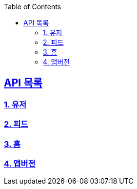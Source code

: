 ifndef::snippets[]
:snippets: ../../../build/generated-snippets
endif::[]
:doctype: book
:icons: font
:source-highlighter: highlights
:toc: left
:toclevels: 3
:sectlinks:
:operation-http-request-title: Example Request
:operation-http-response-title: Example Response
ifndef::snippets-custom[]
:snippets-custom: ../../../src/docs/custom

== API 목록
=== link:users-api-guide.html[1. 유저]
=== link:feed-api-guide.html[2. 피드]
=== link:home-api-guide.html[3. 홈]
=== link:app-version-api-guide.html[4. 앱버전]